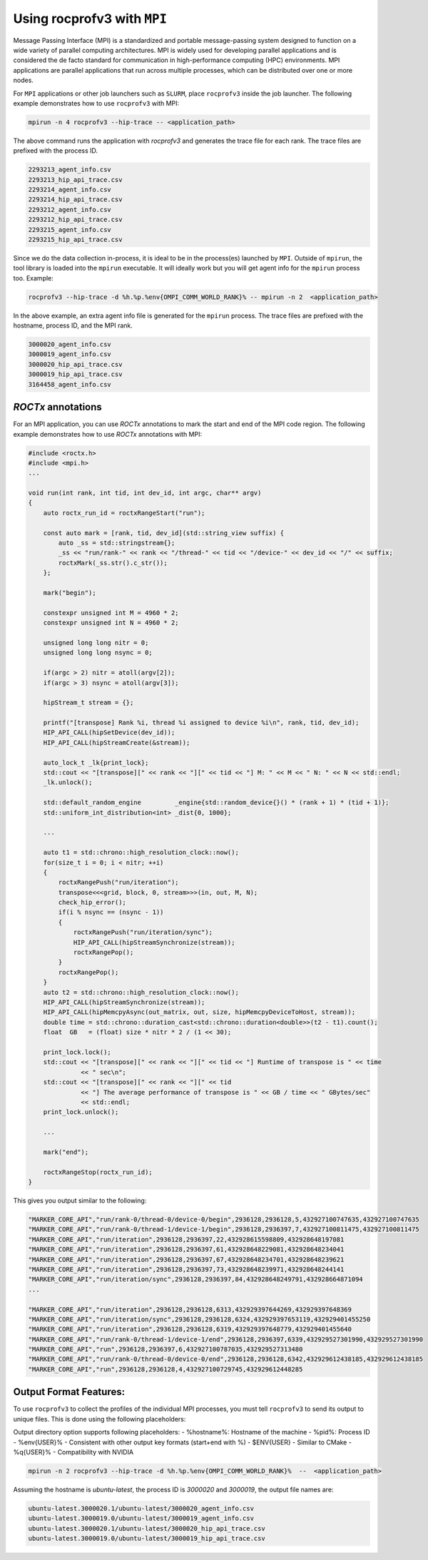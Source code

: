 .. meta::
  :description: Documentation of the mpi usage for rocprofv3
  :keywords: ROCprofiler-SDK tool, mpirun, rocprofv3, rocprofv3 tool usage, mpich, ROCprofiler-SDK command line tool, ROCprofiler-SDK CLI


.. _using-rocprofv3-with-mpi:

Using rocprofv3 with ``MPI``
+++++++++++++++++++++++++++++

Message Passing Interface (MPI) is a standardized and portable message-passing system designed to function on a wide variety of parallel computing architectures. MPI is widely used for developing parallel applications and is considered the de facto standard for communication in high-performance computing (HPC) environments.
MPI applications are parallel applications that run across multiple processes, which can be distributed over one or more nodes. 

For ``MPI`` applications or other job launchers such as ``SLURM``, place ``rocprofv3`` inside the job launcher. The following example demonstrates how to use ``rocprofv3`` with MPI:

.. code-block:: bash

    mpirun -n 4 rocprofv3 --hip-trace -- <application_path>

The above command runs the application with `rocprofv3` and generates the trace file for each rank. The trace files are prefixed with the process ID.

.. code-block:: bash

    2293213_agent_info.csv
    2293213_hip_api_trace.csv
    2293214_agent_info.csv
    2293214_hip_api_trace.csv
    2293212_agent_info.csv
    2293212_hip_api_trace.csv
    2293215_agent_info.csv
    2293215_hip_api_trace.csv

Since we do the data collection in-process, it is ideal to be in the process(es) launched by ``MPI``. Outside of ``mpirun``, the tool library is loaded into the ``mpirun`` executable.
It will ideally work but you will get agent info for the ``mpirun`` process too. Example:

.. code-block:: bash

    rocprofv3 --hip-trace -d %h.%p.%env{OMPI_COMM_WORLD_RANK}% -- mpirun -n 2  <application_path>

In the above example, an extra agent info file is generated for the ``mpirun`` process. The trace files are prefixed with the hostname, process ID, and the MPI rank.

.. code-block:: bash

    3000020_agent_info.csv
    3000019_agent_info.csv
    3000020_hip_api_trace.csv
    3000019_hip_api_trace.csv
    3164458_agent_info.csv

`ROCTx` annotations
===================
For an MPI application, you can use `ROCTx` annotations to mark the start and end of the MPI code region. The following example demonstrates how to use `ROCTx` annotations with MPI:

.. code-block:: cpp

    #include <roctx.h>
    #include <mpi.h>
    ...

    void run(int rank, int tid, int dev_id, int argc, char** argv)
    {
        auto roctx_run_id = roctxRangeStart("run");

        const auto mark = [rank, tid, dev_id](std::string_view suffix) {
            auto _ss = std::stringstream{};
            _ss << "run/rank-" << rank << "/thread-" << tid << "/device-" << dev_id << "/" << suffix;
            roctxMark(_ss.str().c_str());
        };

        mark("begin");

        constexpr unsigned int M = 4960 * 2;
        constexpr unsigned int N = 4960 * 2;

        unsigned long long nitr = 0;
        unsigned long long nsync = 0;

        if(argc > 2) nitr = atoll(argv[2]);
        if(argc > 3) nsync = atoll(argv[3]);

        hipStream_t stream = {};

        printf("[transpose] Rank %i, thread %i assigned to device %i\n", rank, tid, dev_id);
        HIP_API_CALL(hipSetDevice(dev_id));
        HIP_API_CALL(hipStreamCreate(&stream));

        auto_lock_t _lk{print_lock};
        std::cout << "[transpose][" << rank << "][" << tid << "] M: " << M << " N: " << N << std::endl;
        _lk.unlock();

        std::default_random_engine         _engine{std::random_device{}() * (rank + 1) * (tid + 1)};
        std::uniform_int_distribution<int> _dist{0, 1000};

        ...

        auto t1 = std::chrono::high_resolution_clock::now();
        for(size_t i = 0; i < nitr; ++i)
        {
            roctxRangePush("run/iteration");
            transpose<<<grid, block, 0, stream>>>(in, out, M, N);
            check_hip_error();
            if(i % nsync == (nsync - 1))
            {
                roctxRangePush("run/iteration/sync");
                HIP_API_CALL(hipStreamSynchronize(stream));
                roctxRangePop();
            }
            roctxRangePop();
        }
        auto t2 = std::chrono::high_resolution_clock::now();
        HIP_API_CALL(hipStreamSynchronize(stream));
        HIP_API_CALL(hipMemcpyAsync(out_matrix, out, size, hipMemcpyDeviceToHost, stream));
        double time = std::chrono::duration_cast<std::chrono::duration<double>>(t2 - t1).count();
        float  GB   = (float) size * nitr * 2 / (1 << 30);

        print_lock.lock();
        std::cout << "[transpose][" << rank << "][" << tid << "] Runtime of transpose is " << time
                  << " sec\n";
        std::cout << "[transpose][" << rank << "][" << tid
                  << "] The average performance of transpose is " << GB / time << " GBytes/sec"
                  << std::endl;
        print_lock.unlock();

        ...

        mark("end");

        roctxRangeStop(roctx_run_id);
    }

This gives you output similar to the following:

.. code-block:: shell
    
    "MARKER_CORE_API","run/rank-0/thread-0/device-0/begin",2936128,2936128,5,432927100747635,432927100747635
    "MARKER_CORE_API","run/rank-0/thread-1/device-1/begin",2936128,2936397,7,432927100811475,432927100811475
    "MARKER_CORE_API","run/iteration",2936128,2936397,22,432928615598809,432928648197081
    "MARKER_CORE_API","run/iteration",2936128,2936397,61,432928648229081,432928648234041
    "MARKER_CORE_API","run/iteration",2936128,2936397,67,432928648234701,432928648239621
    "MARKER_CORE_API","run/iteration",2936128,2936397,73,432928648239971,432928648244141
    "MARKER_CORE_API","run/iteration/sync",2936128,2936397,84,432928648249791,432928664871094
    ...

    "MARKER_CORE_API","run/iteration",2936128,2936128,6313,432929397644269,432929397648369
    "MARKER_CORE_API","run/iteration/sync",2936128,2936128,6324,432929397653119,432929401455250
    "MARKER_CORE_API","run/iteration",2936128,2936128,6319,432929397648779,432929401455640
    "MARKER_CORE_API","run/rank-0/thread-1/device-1/end",2936128,2936397,6339,432929527301990,432929527301990
    "MARKER_CORE_API","run",2936128,2936397,6,432927100787035,432929527313480
    "MARKER_CORE_API","run/rank-0/thread-0/device-0/end",2936128,2936128,6342,432929612438185,432929612438185
    "MARKER_CORE_API","run",2936128,2936128,4,432927100729745,432929612448285

Output Format Features:
=======================
To use ``rocprofv3`` to collect the profiles of the individual MPI processes, you must tell ``rocprofv3`` to send its output to unique files.
This is done using the following placeholders:

Output directory option supports following placeholders:
-  %hostname%: Hostname of the machine
-  %pid%: Process ID
-  %env{USER}% - Consistent with other output key formats (start+end with %)
-  $ENV{USER} - Similar to CMake
-  %q{USER}% - Compatibility with NVIDIA
  
.. code-block:: bash

    mpirun -n 2 rocprofv3 --hip-trace -d %h.%p.%env{OMPI_COMM_WORLD_RANK}%  --  <application_path>

Assuming the hostname is `ubuntu-latest`, the process ID is `3000020` and `3000019`, the output file names are:

.. code-block:: bash

    ubuntu-latest.3000020.1/ubuntu-latest/3000020_agent_info.csv
    ubuntu-latest.3000019.0/ubuntu-latest/3000019_agent_info.csv
    ubuntu-latest.3000020.1/ubuntu-latest/3000020_hip_api_trace.csv
    ubuntu-latest.3000019.0/ubuntu-latest/3000019_hip_api_trace.csv
